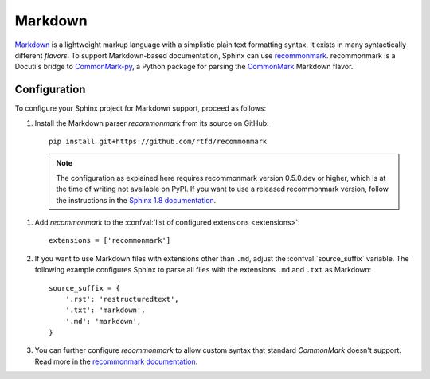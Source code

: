 .. highlight:: python

.. _markdown:

========
Markdown
========

`Markdown`__ is a lightweight markup language with a simplistic plain text
formatting syntax.  It exists in many syntactically different *flavors*.  To
support Markdown-based documentation, Sphinx can use `recommonmark`__.
recommonmark is a Docutils bridge to `CommonMark-py`__, a Python package for
parsing the `CommonMark`__ Markdown flavor.

__ https://daringfireball.net/projects/markdown/
__ https://recommonmark.readthedocs.io/en/latest/index.html
__ https://github.com/rtfd/CommonMark-py
__ http://commonmark.org/

Configuration
-------------

To configure your Sphinx project for Markdown support, proceed as follows:

#. Install the Markdown parser *recommonmark* from its source on GitHub::

      pip install git+https://github.com/rtfd/recommonmark

   .. note::

      The configuration as explained here requires recommonmark version
      0.5.0.dev or higher, which is at the time of writing not available on
      PyPI.  If you want to use a released recommonmark version, follow the
      instructions in the `Sphinx 1.8 documentation`__.

__ https://www.sphinx-doc.org/en/1.8/usage/markdown.html

#. Add *recommonmark* to the
   :confval:`list of configured extensions <extensions>`::

      extensions = ['recommonmark']

   .. versionchanged:: 1.8
      Version 1.8 deprecates and version 3.0 removes the ``source_parsers``
      configuration variable that was used by older *recommonmark* versions.

#. If you want to use Markdown files with extensions other than ``.md``, adjust
   the :confval:`source_suffix` variable.  The following example configures
   Sphinx to parse all files with the extensions ``.md`` and ``.txt`` as
   Markdown::

      source_suffix = {
          '.rst': 'restructuredtext',
          '.txt': 'markdown',
          '.md': 'markdown',
      }

#. You can further configure *recommonmark* to allow custom syntax that
   standard *CommonMark* doesn't support.  Read more in the `recommonmark
   documentation`__.

__ https://recommonmark.readthedocs.io/en/latest/auto_structify.html
